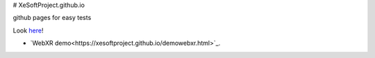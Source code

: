 # XeSoftProject.github.io

github pages for easy tests

Look `here <https://xesoftproject.github.io/>`_!

* `WebXR demo<https://xesoftproject.github.io/demowebxr.html>`_.

